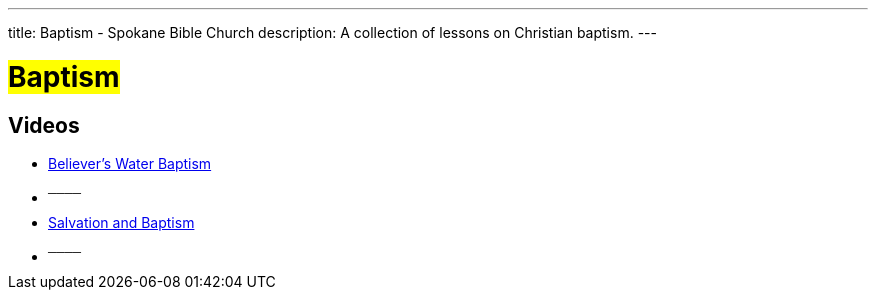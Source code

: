 ---
title: Baptism - Spokane Bible Church
description: A collection of lessons on Christian baptism.
---

= #Baptism#

== Videos

- link:https://youtu.be/6sc5Fxdsq04?list=PLtV_KhFVZ_wal1VXp4N7oGSkc11Ve_4YA["Believer's Water Baptism",role=video]

- ^────^
- link:https://youtu.be/7JV0ZIWYWlo?list=PLtV_KhFVZ_wal1VXp4N7oGSkc11Ve_4YA["Salvation and Baptism",role=video]

- ^────^